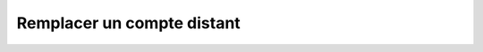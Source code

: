 Remplacer un compte distant
===========================

.. http:put:: /api/partners/(string:partner_name)/accounts/(string:login)

   Remplace le compte donné par celui renseigné en JSON.

   :reqheader Authorization: Les identifiants de l'utilisateur

   :reqjson string login: Le login du compte
   :reqjson string password: Le mot de passe du compte

   :statuscode 201: Le compte a été remplacé avec succès
   :statuscode 400: Un ou plusieurs des paramètres du compte sont invalides
   :statuscode 401: Authentification d'utilisateur invalide
   :statuscode 404: Le compte demandé n'existe pas

   :resheader Location: Le chemin d'accès au compte modifié


   **Exemple de requête**

   .. code-block:: http

      PUT https://my_waarp_gateway.net/api/partners/waarp_sftp/accounts/titi HTTP/1.1
      Authorization: Basic QWxhZGRpbjpvcGVuIHNlc2FtZQ==
      Content-Type: application/json
      Content-Length: 96

      {
        "login": "titi_new",
        "password": "titi_new"
      }

   **Exemple de réponse**

   .. code-block:: http

      HTTP/1.1 201 CREATED
      Location: https://my_waarp_gateway.net/api/partners/waarp_sftp/accounts/titi_new
